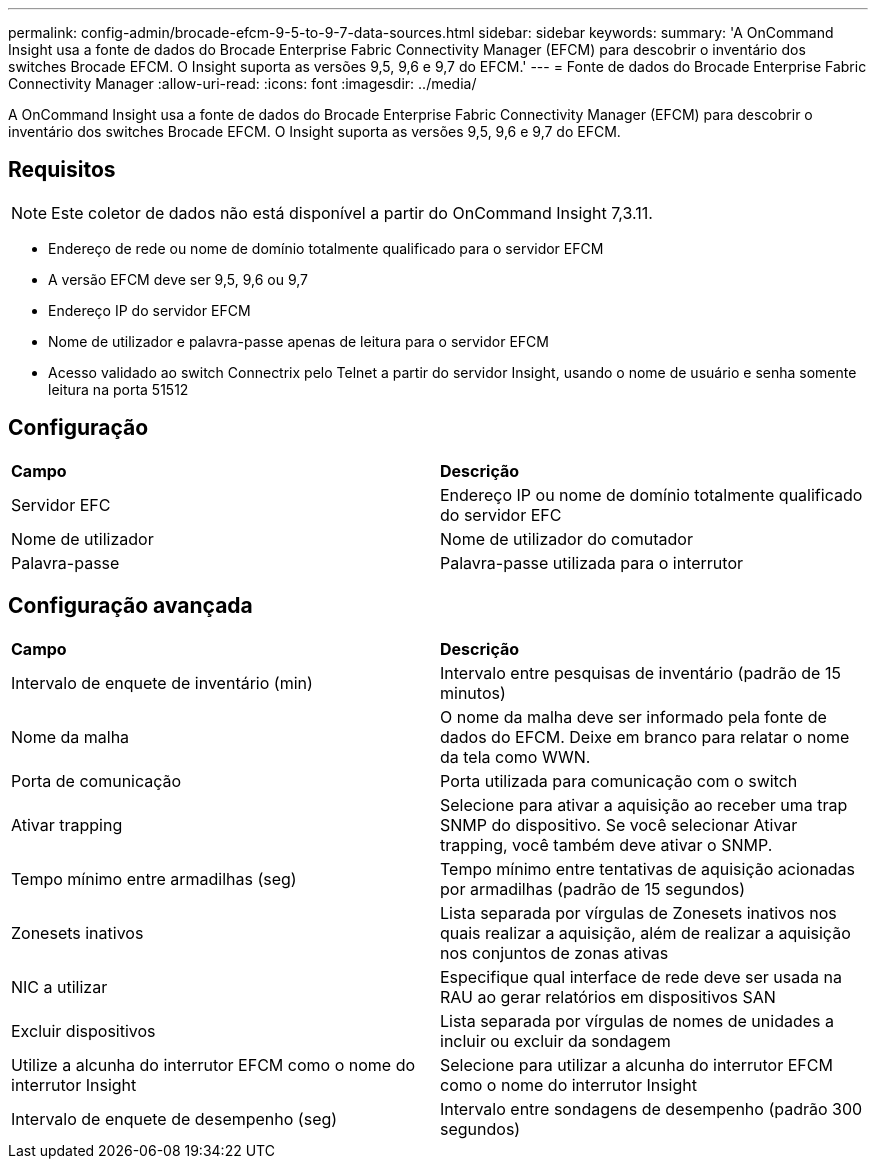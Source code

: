 ---
permalink: config-admin/brocade-efcm-9-5-to-9-7-data-sources.html 
sidebar: sidebar 
keywords:  
summary: 'A OnCommand Insight usa a fonte de dados do Brocade Enterprise Fabric Connectivity Manager (EFCM) para descobrir o inventário dos switches Brocade EFCM. O Insight suporta as versões 9,5, 9,6 e 9,7 do EFCM.' 
---
= Fonte de dados do Brocade Enterprise Fabric Connectivity Manager
:allow-uri-read: 
:icons: font
:imagesdir: ../media/


[role="lead"]
A OnCommand Insight usa a fonte de dados do Brocade Enterprise Fabric Connectivity Manager (EFCM) para descobrir o inventário dos switches Brocade EFCM. O Insight suporta as versões 9,5, 9,6 e 9,7 do EFCM.



== Requisitos

[NOTE]
====
Este coletor de dados não está disponível a partir do OnCommand Insight 7,3.11.

====
* Endereço de rede ou nome de domínio totalmente qualificado para o servidor EFCM
* A versão EFCM deve ser 9,5, 9,6 ou 9,7
* Endereço IP do servidor EFCM
* Nome de utilizador e palavra-passe apenas de leitura para o servidor EFCM
* Acesso validado ao switch Connectrix pelo Telnet a partir do servidor Insight, usando o nome de usuário e senha somente leitura na porta 51512




== Configuração

|===


| *Campo* | *Descrição* 


 a| 
Servidor EFC
 a| 
Endereço IP ou nome de domínio totalmente qualificado do servidor EFC



 a| 
Nome de utilizador
 a| 
Nome de utilizador do comutador



 a| 
Palavra-passe
 a| 
Palavra-passe utilizada para o interrutor

|===


== Configuração avançada

|===


| *Campo* | *Descrição* 


 a| 
Intervalo de enquete de inventário (min)
 a| 
Intervalo entre pesquisas de inventário (padrão de 15 minutos)



 a| 
Nome da malha
 a| 
O nome da malha deve ser informado pela fonte de dados do EFCM. Deixe em branco para relatar o nome da tela como WWN.



 a| 
Porta de comunicação
 a| 
Porta utilizada para comunicação com o switch



 a| 
Ativar trapping
 a| 
Selecione para ativar a aquisição ao receber uma trap SNMP do dispositivo. Se você selecionar Ativar trapping, você também deve ativar o SNMP.



 a| 
Tempo mínimo entre armadilhas (seg)
 a| 
Tempo mínimo entre tentativas de aquisição acionadas por armadilhas (padrão de 15 segundos)



 a| 
Zonesets inativos
 a| 
Lista separada por vírgulas de Zonesets inativos nos quais realizar a aquisição, além de realizar a aquisição nos conjuntos de zonas ativas



 a| 
NIC a utilizar
 a| 
Especifique qual interface de rede deve ser usada na RAU ao gerar relatórios em dispositivos SAN



 a| 
Excluir dispositivos
 a| 
Lista separada por vírgulas de nomes de unidades a incluir ou excluir da sondagem



 a| 
Utilize a alcunha do interrutor EFCM como o nome do interrutor Insight
 a| 
Selecione para utilizar a alcunha do interrutor EFCM como o nome do interrutor Insight



 a| 
Intervalo de enquete de desempenho (seg)
 a| 
Intervalo entre sondagens de desempenho (padrão 300 segundos)

|===